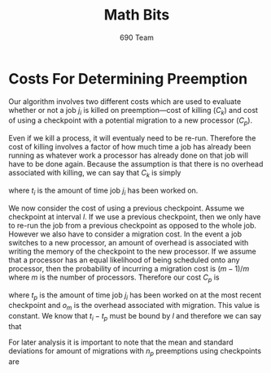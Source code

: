 #+title: Math Bits
#+author: 690 Team
#+options: toc:nil num:nil
#+LaTeX_HEADER: \usepackage{pdfrender, amsmath, amsthm, amssymb, calrsfs, wasysym, verbatim, bbm, color, graphics, geometry, fancyhdr, upgreek, mathrsfs, physics}
#+LaTeX_HEADER: \usepackage[parfill]{parskip}
#+LaTeX_HEADER: \usepackage[inline]{enumitem}
#+LaTeX_HEADER: \geometry{tmargin=1in, bmargin=.75in, lmargin= .9in, rmargin = .9in}
#+LaTeX_HEADER: \pagestyle{fancy}
#+LaTeX_HEADER: \fancyhf{}
#+LaTeX_HEADER: \fancyhead[L]{\rightmark}
#+LaTeX_HEADER: \rhead{\thepage}
#+LaTeX_HEADER: \graphicspath{ {./} }

* Costs For Determining Preemption

Our algorithm involves two different costs which are used to evaluate whether or not a job $j_{i}$ is killed on preemption---cost of killing ($C_{k}$) and cost of using a checkpoint with a potential migration to a new processor ($C_{p}$). 

Even if we kill a process, it will eventualy need to be re-run. Therefore the cost of killing involves a factor of how much time a job has already been running as whatever work a processor has already done on that job will have to be done again. Because the assumption is that there is no overhead associated with killing, we can say that $C_{k}$ is simply

\begin{gather*}
C_{k} = t_{i} \\
\end{gather*}

where $t_{i}$ is the amount of time job $j_{i}$ has been worked on.

We now consider the cost of using a previous checkpoint. Assume we checkpoint at interval $l$. If we use a previous checkpoint, then we only have to re-run the job from a previous checkpoint as opposed to the whole job. However we also have to consider a migration cost. In the event a job switches to a new processor, an amount of overhead is associated with writing the memory of the checkpoint to the new processor. If we assume that a processor has an equal likelihood of being scheduled onto any processor, then the probability of incurring a migration cost is $(m - 1)/m$ where $m$ is the number of processors. Therefore our cost $C_{p}$ is 

\begin{gather*}
C_{p} = \left( t_{i} - t_{p} \right) + \frac{o_{m} \left( m - 1 \right)}{m}
\end{gather*}

where $t_{p}$ is the amount of time job $j_i$ has been worked on at the most recent checkpoint and $o_{m}$ is the overhead associated with migration. This value is constant. We know that $t_{i} - t_{p}$ must be bound by $l$ and therefore we can say that

\begin{gather*}
C_{p} < l + \frac{o_{m} \left( m - 1 \right)}{m}. \\
\end{gather*} 

For later analysis it is important to note that the mean and standard deviations for amount of migrations with $n_{p}$ preemptions using checkpoints are

\begin{align*}
\mu_{p} &= n_{p} \frac{m - 1}{m} \\
\sigma_{p} &= \frac{\sqrt{n_{p} \left( m - 1 \right)}}{m}. \\
\end{align*}
